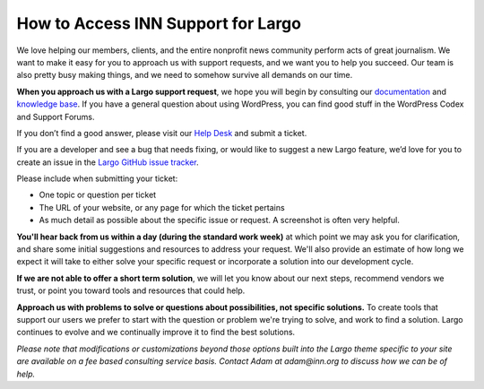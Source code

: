 ===================================
How to Access INN Support for Largo
===================================

We love helping our members, clients, and the entire nonprofit news community perform acts of great journalism. We want to make it easy for you to approach us with support requests, and we want you to help you succeed. Our team is also pretty busy making things, and we need to somehow survive all demands on our time. 

**When you approach us with a Largo support request**, we hope you will begin by consulting our `documentation <http://largo.readthedocs.org/>`_ and `knowledge base <http://confluence.inn.org/display/LKB/Largo+Knowledge+Base>`_. If you have a general question about using WordPress, you can find good stuff in the WordPress Codex and Support Forums.

If you don’t find a good answer, please visit our `Help Desk <http://jira.inn.org/servicedesk/customer/portal/4>`_ and submit a ticket.

If you are a developer and see a bug that needs fixing, or would like to suggest a new Largo feature, we’d love for you to create an issue in the `Largo GitHub issue tracker <https://github.com/INN/Largo/issues>`_. 

Please include when submitting your ticket:

* One topic or question per ticket
* The URL of your website, or any page for which the ticket pertains
* As much detail as possible about the specific issue or request. A screenshot is often very helpful. 

**You'll hear back from us within a day (during the standard work week)** at which point we may ask you for clarification, and share some initial suggestions and resources to address your request.  We'll also provide an estimate of how long we expect it will take to either solve your specific request or incorporate a solution into our development cycle.

**If we are not able to offer a short term solution**, we will let you know about our next steps, recommend vendors we trust, or point you toward tools and resources that could help.

**Approach us with problems to solve or questions about possibilities, not specific solutions.** To create tools that support our users we prefer to start with the question or problem we're trying to solve, and work to find a solution. Largo continues to evolve and we continually improve it to find the best solutions.

*Please note that modifications or customizations beyond those options built into the Largo theme specific to your site are available on a fee based consulting service basis. Contact Adam at adam@inn.org to discuss how we can be of help.*
